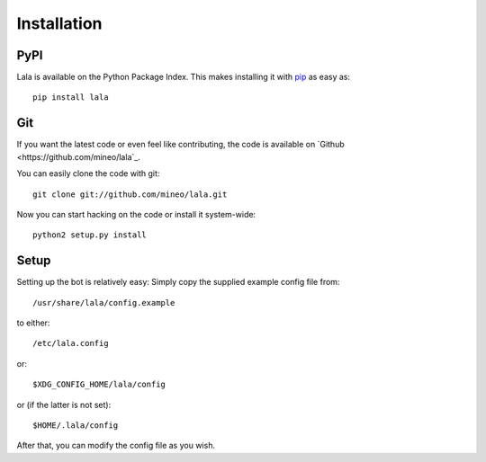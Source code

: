 Installation
============


PyPI
----

Lala is available on the Python Package Index. This makes installing
it with `pip <http://www.pip-installer.org>`_ as easy as::

    pip install lala

Git
---

If you want the latest code or even feel like contributing, the code is
available on `Github <https://github.com/mineo/lala`_.

You can easily clone the code with git::

    git clone git://github.com/mineo/lala.git

Now you can start hacking on the code or install it system-wide::

    python2 setup.py install

Setup
-----

Setting up the bot is relatively easy: Simply copy the supplied example config
file from::

    /usr/share/lala/config.example

to either::

    /etc/lala.config

or::

    $XDG_CONFIG_HOME/lala/config

or (if the latter is not set)::

    $HOME/.lala/config

After that, you can modify the config file as you wish.

